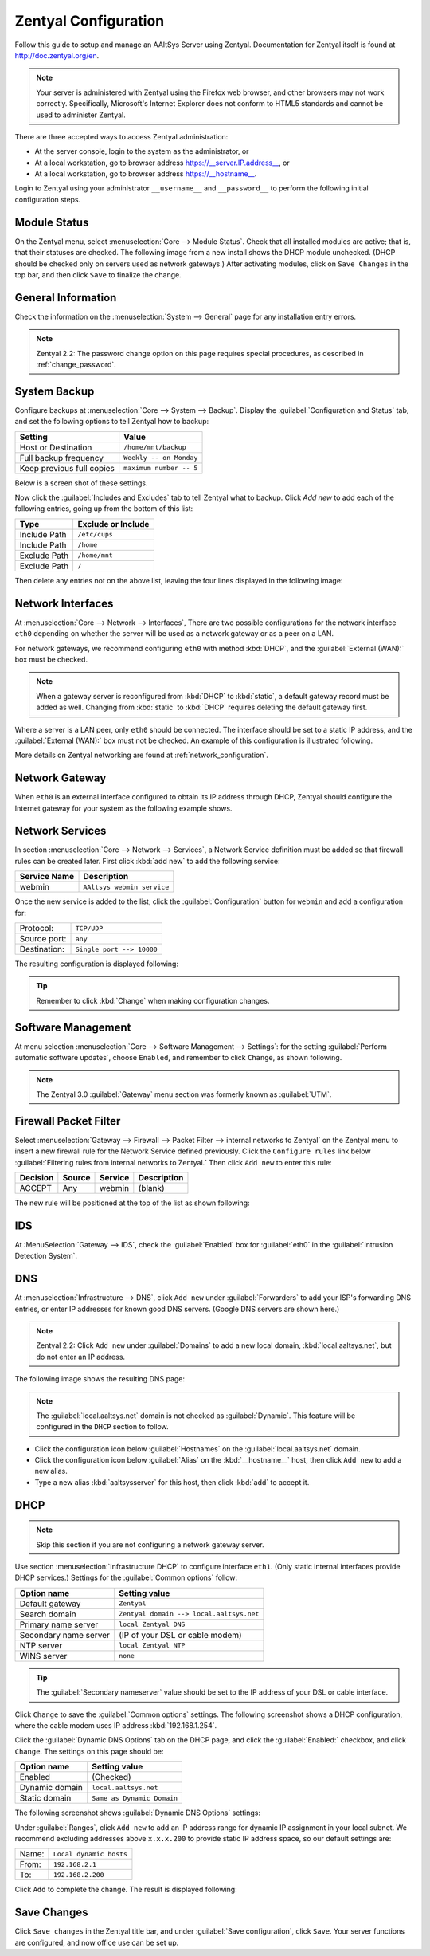 ##########################
 Zentyal Configuration
##########################

Follow this guide to setup and manage an AAltSys Server using Zentyal.
Documentation for Zentyal itself is found at http://doc.zentyal.org/en.

.. Note:: Your server is administered with Zentyal using the Firefox web 
  browser, and other browsers may not work correctly. Specifically, Microsoft's 
  Internet Explorer does not conform to HTML5 standards and cannot be used to 
  administer Zentyal.

There are three accepted ways to access Zentyal administration:

+ At the server console, login to the system as the administrator, or
+ At a local workstation, go to browser address https://__server.IP.address__, or
+ At a local workstation, go to browser address https://__hostname__.

Login to Zentyal using your administrator ``__username__`` and ``__password__`` 
to perform the following initial configuration steps.

Module Status
==========================

On the Zentyal menu, select :menuselection:`Core --> Module Status`. Check that 
all installed modules are active; that is, that their statuses are checked. The 
following image from a new install shows the DHCP module unchecked. (DHCP 
should be checked only on servers used as network gateways.)  After activating 
modules, click on ``Save Changes`` in the top bar, and then click ``Save`` to 
finalize the change.

.. image:: _images/zentyal_02_module.png

General Information
==========================

Check the information on the :menuselection:`System --> General` page 
for any installation entry errors.

.. Note:: Zentyal 2.2: The password change option on this page requires special 
  procedures, as described in :ref:`change_password`.

System Backup
==========================

Configure backups at :menuselection:`Core --> System --> Backup`. Display
the :guilabel:`Configuration and Status` tab, and set the following options
to tell Zentyal how to backup:

+------------------------------------+----------------------------------+
| Setting                            | Value                            |
+====================================+==================================+
| Host or Destination                | ``/home/mnt/backup``             |
+------------------------------------+----------------------------------+
| Full backup frequency              | ``Weekly -- on Monday``          |
+------------------------------------+----------------------------------+
| Keep previous full copies          | ``maximum number -- 5``          |
+------------------------------------+----------------------------------+

Below is a screen shot of these settings.

.. image:: _images/zentyal_04.1_backup_settings.png

Now click the :guilabel:`Includes and Excludes` tab to tell Zentyal what
to backup. Click `Add new` to add each of the following entries, going up
from the bottom of this list:

+------------------------------------+----------------------------------+
| Type                               | Exclude or Include               |
+====================================+==================================+
| Include Path                       | ``/etc/cups``                    |
+------------------------------------+----------------------------------+
| Include Path                       | ``/home``                        |
+------------------------------------+----------------------------------+
| Exclude Path                       | ``/home/mnt``                    |
+------------------------------------+----------------------------------+
| Exclude Path                       | ``/``                            |
+------------------------------------+----------------------------------+

Then delete any entries not on the above list, leaving the four lines 
displayed in the following image:

.. image:: _images/zentyal_04.2_backup_include.png

Network Interfaces
==========================

At :menuselection:`Core --> Network --> Interfaces`, There are two possible 
configurations for the network interface ``eth0`` depending on whether the 
server will be used as a network gateway or as a peer on a LAN.

For network gateways, we recommend configuring ``eth0`` with method :kbd:`DHCP`,
and the :guilabel:`External (WAN):` box must be checked. 

.. note:: When a gateway server is reconfigured from :kbd:`DHCP` to 
  :kbd:`static`, a default gateway record must be added as well. Changing from 
  :kbd:`static` to :kbd:`DHCP` requires deleting the default gateway first.

Where a server is a LAN peer, only ``eth0`` should be connected. The interface 
should be set to a static IP address, and the :guilabel:`External (WAN):` box 
must not be checked. An example of this configuration is illustrated following.

.. image:: _images/zentyal_07_interfaces.png

More details on Zentyal networking are found at :ref:`network_configuration`.

Network Gateway
==========================

When ``eth0`` is an external interface configured to obtain its IP address 
through DHCP, Zentyal should configure the Internet gateway for your system as 
the following example shows.

.. image:: _images/zentyal_08_gateway.png

Network Services
==========================

In section :menuselection:`Core --> Network --> Services`, a Network Service 
definition must be added so that firewall rules can be created later. First 
click :kbd:`add new` to add the following service:

+----------------------------+-----------------------------------------------+
| Service Name               | Description                                   |
+============================+===============================================+
| webmin                     | ``AAltsys webmin service``                    |
+----------------------------+-----------------------------------------------+

Once the new service is added to the list, click the :guilabel:`Configuration` 
button for ``webmin`` and add a configuration for:

+-----------------------+----------------------------------------------------+
| Protocol:             | ``TCP/UDP``                                        |
+-----------------------+----------------------------------------------------+
| Source port:          | ``any``                                            |
+-----------------------+----------------------------------------------------+
| Destination:          | ``Single port --> 10000``                          |
+-----------------------+----------------------------------------------------+

The resulting configuration is displayed following:

.. image:: _images/zentyal_11_webmin.png

.. Tip:: Remember to click :kbd:`Change` when making configuration changes.

Software Management
==========================

At menu selection :menuselection:`Core --> Software Management --> Settings`: 
for the setting :guilabel:`Perform automatic software updates`, choose 
``Enabled``, and remember to click ``Change``, as shown following.

.. image:: _images/zentyal_23_settings.png

.. note:: The Zentyal 3.0 :guilabel:`Gateway` menu section was formerly known 
  as :guilabel:`UTM`.

Firewall Packet Filter
==========================

Select :menuselection:`Gateway --> Firewall --> Packet Filter --> internal networks 
to Zentyal` on the Zentyal menu to insert a new firewall rule for the Network 
Service defined previously. Click the ``Configure rules`` link below 
:guilabel:`Filtering rules from internal networks to Zentyal.` Then click 
``Add new`` to enter this rule:

+-------------+--------------+--------------+-------------------+
| Decision    | Source       | Service      | Description       |
+=============+==============+==============+===================+
| ACCEPT      | Any          | webmin       | (blank)           |
+-------------+--------------+--------------+-------------------+

The new rule will be positioned at the top of the list as shown following:

.. image:: _images/zentyal_28_packetfilter.png

IDS
==========================

At :MenuSelection:`Gateway --> IDS`, check the :guilabel:`Enabled` box 
for :guilabel:`eth0` in the :guilabel:`Intrusion Detection System`.

DNS
==========================

At :menuselection:`Infrastructure --> DNS`, click ``Add new`` under 
:guilabel:`Forwarders` to add your ISP's forwarding DNS entries, or enter IP 
addresses for known good DNS servers. (Google DNS servers are shown here.) 

.. note:: Zentyal 2.2: Click ``Add new`` under :guilabel:`Domains` to add a new 
  local domain, :kbd:`local.aaltsys.net`, but do not enter an IP address. 

The following image shows the resulting DNS page:

.. image:: _images/zentyal_34.1_dns.png

.. Note:: The :guilabel:`local.aaltsys.net` domain is not checked as 
  :guilabel:`Dynamic`. This feature will be configured in the ``DHCP`` section 
  to follow.

+ Click the configuration icon below :guilabel:`Hostnames` on the 
  :guilabel:`local.aaltsys.net` domain. 
+ Click the configuration icon below :guilabel:`Alias` on the 
  :kbd:`__hostname__` host, then click ``Add new`` to add a new alias.
+ Type a new alias :kbd:`aaltsysserver` for this host, then click :kbd:`add` to 
  accept it.

DHCP
==========================

.. Note:: Skip this section if you are not configuring a network gateway server.

Use section :menuselection:`Infrastructure DHCP` to configure interface 
``eth1``. (Only static internal interfaces provide DHCP services.) Settings 
for the :guilabel:`Common options` follow:

+----------------------------+-------------------------------------------+
| Option name                | Setting value                             |
+============================+===========================================+
| Default gateway            | ``Zentyal``                               |
+----------------------------+-------------------------------------------+
| Search domain              | ``Zentyal domain --> local.aaltsys.net``  |
+----------------------------+-------------------------------------------+
| Primary name server        | ``local Zentyal DNS``                     |
+----------------------------+-------------------------------------------+
| Secondary name server      | (IP of your DSL or cable modem)           |
+----------------------------+-------------------------------------------+
| NTP server                 | ``local Zentyal NTP``                     |
+----------------------------+-------------------------------------------+
| WINS server                | ``none``                                  |
+----------------------------+-------------------------------------------+

.. Tip:: 

	 The :guilabel:`Secondary nameserver` value should be set to the IP address 
	 of your DSL or cable interface.

Click ``Change`` to save the :guilabel:`Common options` settings. The following 
screenshot shows a DHCP configuration, where the cable modem uses IP address 
:kbd:`192.168.1.254`.

.. image:: _images/zentyal_33.1_common.png

Click the :guilabel:`Dynamic DNS Options` tab on the DHCP page, and click the 
:guilabel:`Enabled:` checkbox, and click ``Change``. The settings on this page 
should be:

+----------------------------+-------------------------------------------+
| Option name                | Setting value                             |
+============================+===========================================+
| Enabled                    | (Checked)                                 |
+----------------------------+-------------------------------------------+
| Dynamic domain             | ``local.aaltsys.net``                     |
+----------------------------+-------------------------------------------+
| Static domain              | ``Same as Dynamic Domain``                |
+----------------------------+-------------------------------------------+

The following screenshot shows :guilabel:`Dynamic DNS Options` settings:

.. image:: _images/zentyal_33.2_dynamic.png

Under :guilabel:`Ranges`, click ``Add new`` to add an IP address range for 
dynamic IP assignment in your local subnet. We recommend excluding addresses 
above ``x.x.x.200`` to provide static IP address space, so our default settings 
are:

+------------------+----------------------------------------------------+
| Name:            | ``Local dynamic hosts``                            |
+------------------+----------------------------------------------------+
| From:            | ``192.168.2.1``                                    |
+------------------+----------------------------------------------------+
| To:              | ``192.168.2.200``                                  |
+------------------+----------------------------------------------------+

Click ``Add`` to complete the change. The result is displayed following:

.. image:: _images/zentyal_33.3_ranges.png

Save Changes
==========================

Click ``Save changes`` in the Zentyal title bar, and under :guilabel:`Save 
configuration`, click ``Save``. Your server functions are configured, and now 
office use can be set up.